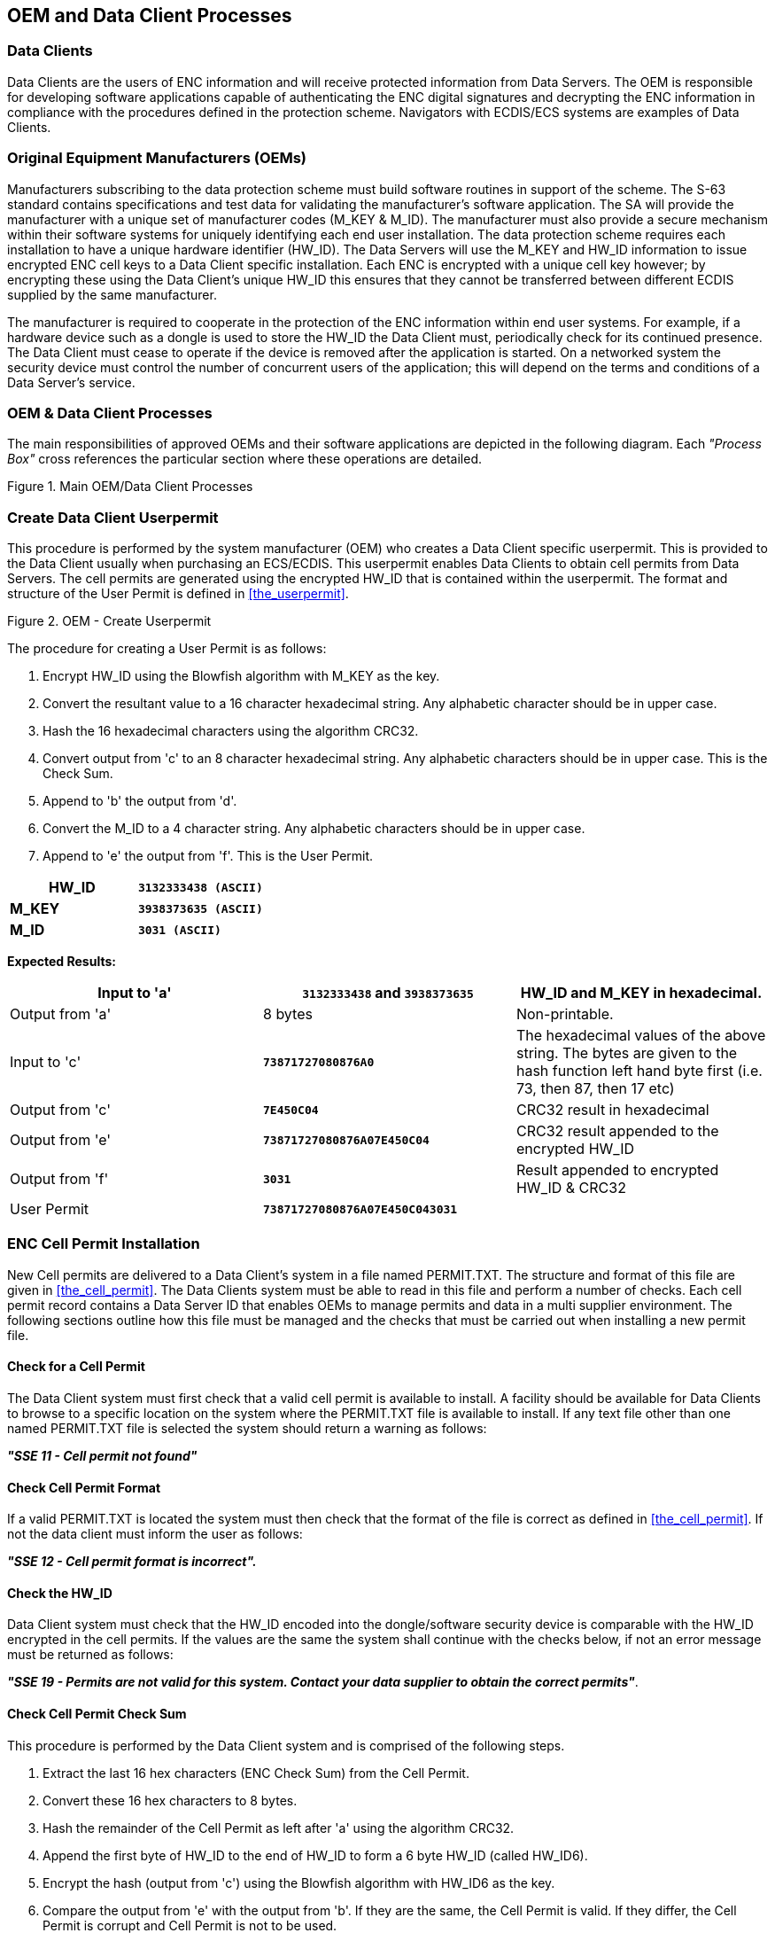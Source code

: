 
[[oem_and_data_client_processes]]
== OEM and Data Client Processes

[[data_client]]
=== Data Clients

Data Clients are the users of ENC information and will receive protected information from Data Servers. The OEM is responsible for developing software applications capable of authenticating the ENC digital signatures and decrypting the ENC information in compliance with the procedures defined in the protection scheme. Navigators with ECDIS/ECS systems are examples of Data Clients.

[[oems]]
=== Original Equipment Manufacturers (OEMs)

Manufacturers subscribing to the data protection scheme must build software routines in support of the scheme. The S-63 standard contains specifications and test data for validating the manufacturer's software application. The SA will provide the manufacturer with a unique set of manufacturer codes (M_KEY & M_ID). The manufacturer must also provide a secure mechanism within their software systems for uniquely identifying each end user installation. The data protection scheme requires each installation to have a unique hardware identifier (HW_ID). The Data Servers will use the M_KEY and HW_ID information to issue encrypted ENC cell keys to a Data Client specific installation. Each ENC is encrypted with a unique cell key however; by encrypting these using the Data Client's unique HW_ID this ensures that they cannot be transferred between different ECDIS supplied by the same manufacturer.

The manufacturer is required to cooperate in the protection of the ENC information within end user systems. For example, if a hardware device such as a dongle is used to store the HW_ID the Data Client must, periodically check for its continued presence. The Data Client must cease to operate if the device is removed after the application is started. On a networked system the security device must control the number of concurrent users of the application; this will depend on the terms and conditions of a Data Server's service.

[[oem_data_client_processes]]
=== OEM & Data Client Processes

The main responsibilities of approved OEMs and their software applications are depicted in the following diagram. Each _"Process Box"_ cross references the particular section where these operations are detailed.

[[fig25]]
.Main OEM/Data Client Processes
image::image-25.png["","",""]

[[create_data_client_userpermit]]
=== Create Data Client Userpermit

This procedure is performed by the system manufacturer (OEM) who creates a Data Client specific userpermit. This is provided to the Data Client usually when purchasing an ECS/ECDIS. This userpermit enables Data Clients to obtain cell permits from Data Servers. The cell permits are generated using the encrypted HW_ID that is contained within the userpermit. The format and structure of the User Permit is defined in <<the_userpermit>>.

[[fig26]]
.OEM - Create Userpermit
image::image-26.png["","",""]

The procedure for creating a User Permit is as follows:

[type=a]
. Encrypt HW_ID using the Blowfish algorithm with M_KEY as the key. 
. Convert the resultant value to a 16 character hexadecimal string. Any alphabetic character should be in upper case. 
. Hash the 16 hexadecimal characters using the algorithm CRC32. 
. Convert output from 'c' to an 8 character hexadecimal string. Any alphabetic characters should be in upper case. This is the Check Sum. 
. Append to 'b' the output from 'd'. 
. Convert the M_ID to a 4 character string. Any alphabetic characters should be in upper case.
. Append to 'e' the output from 'f'. This is the User Permit. 

[%unnumbered]
====
[%unnumbered]
|===
| *HW_ID* | *`3132333438 (ASCII)`*

| *M_KEY* | *`3938373635 (ASCII)`*

| *M_ID* | *`3031 (ASCII)`*

|===
====

*Expected Results:*

[%unnumbered]
|===
| Input to 'a' | *`3132333438`* and *`3938373635`* | HW_ID and M_KEY in hexadecimal.

| Output from 'a' | 8 bytes | Non-printable.

| Input to 'c' | *`73871727080876A0`* | The hexadecimal values of the above string. The bytes are given to the hash function left hand byte first (i.e. 73, then 87, then 17 etc)

| Output from 'c' | *`7E450C04`* | CRC32 result in hexadecimal

| Output from 'e' | *`73871727080876A07E450C04`* | CRC32 result appended to the encrypted HW_ID

| Output from 'f' | *`3031`* | Result appended to encrypted HW_ID & CRC32

| User Permit | *`73871727080876A07E450C043031`* | 

|===

[[enc_cell_permit_installation]]
=== ENC Cell Permit Installation

New Cell permits are delivered to a Data Client's system in a file named PERMIT.TXT. The structure and format of this file are given in <<the_cell_permit>>. The Data Clients system must be able to read in this file and perform a number of checks. Each cell permit record contains a Data Server ID that enables OEMs to manage permits and data in a multi supplier environment. The following sections outline how this file must be managed and the checks that must be carried out when installing a new permit file.

[[check_for_a_cell_permit]]
==== Check for a Cell Permit

The Data Client system must first check that a valid cell permit is available to install. A facility should be available for Data Clients to browse to a specific location on the system where the PERMIT.TXT file is available to install. If any text file other than one named PERMIT.TXT file is selected the system should return a warning as follows:

*_"SSE 11 - Cell permit not found"_*

[[check_cell_permit_format]]
==== Check Cell Permit Format

If a valid PERMIT.TXT is located the system must then check that the format of the file is correct as defined in <<the_cell_permit>>. If not the data client must inform the user as follows:

*_"SSE 12 - Cell permit format is incorrect"._*

[[check_the_hw_id]]
==== [strike]#Check the HW_ID#

[strike]#Data Client system must check that the HW_ID encoded into the dongle/software security device is comparable with the HW_ID encrypted in the cell permits. If the values are the same the system shall continue with the checks below, if not an error message must be returned as follows:#

[strike]#*_"SSE 19 - Permits are not valid for this system. Contact your data supplier to obtain the correct permits"_*.#

[[check_cell_permit_check_sum]]
==== Check Cell Permit Check Sum

This procedure is performed by the Data Client system and is comprised of the following steps.

[type=a]
. Extract the last 16 hex characters (ENC Check Sum) from the Cell Permit. 
. Convert these 16 hex characters to 8 bytes. 
. Hash the remainder of the Cell Permit as left after 'a' using the algorithm CRC32. 
. Append the first byte of HW_ID to the end of HW_ID to form a 6 byte HW_ID (called HW_ID6).
. Encrypt the hash (output from 'c') using the Blowfish algorithm with HW_ID6 as the key.
. Compare the output from 'e' with the output from 'b'. If they are the same, the Cell Permit is valid. If they differ, the Cell Permit is corrupt and Cell Permit is not to be used. 

[%unnumbered]
====
[%unnumbered]
|===
| *HW_ID* | *`3132333438`* | in hexadecimal

| *Cell Permit* | *`NO4D061320000830BEB9BFE3C7C6CE68B16411FD09F96982795C77B204F54D48`* | Example cell permit

|===

[%unnumbered]
|===
| Output from 'a' | *`795C77B204F54D48`* | In hexadecimal
| Output from 'b' | 8 byte non-printable | Encrypted CRC32
| Input to 'c' | *`NO4D061320000830BEB9BFE3C7C6CE68B16411FD09F96982`* | Cell permit after removal of 16 hex encrypted CRC32The bytes are given to the hash function left hand byte first (i.e. xx, then xx, then xx etc).
| Output from 'c' | *`780699093`* | 4 byte CRC32 of cell permit after removal of 16 hex encrypted CRC32
| Output from 'd' | *`313233343831`* | This is HW_ID6
| Output from 'e' | 8 byte non-printable | Encrypted CRC32

|===
====

If the calculated CRC32 value is not the same as the value contained in the cell permit the system must inform the Data Client as follows:

*_"SSE 13 Cell Permit is invalid (checksum is incorrect) or the Cell Permit is for a different system"._*

The system must not install any invalid permits.

[[check_cell_permit_expiry_date]]
==== Check Cell Permit Expiry Date

When installing a new PERMIT.TXT file the Data Client system must check that the permits being installed have not expired. The system must check that the expiry date of each permit against the system date (Computer Clock) and if available the time from the GPS receiver/signal. If the permits have expired the following message should be displayed as follows:

*_"SSE 15 - Subscription service has expired. Please contact your data supplier to renew the subscription licence."_*

NOTE: The system may install expired/valid permits but any cells subsequently displayed in the viewer under these conditions *MUST* display a permanent warning to the user as follows:

*_"SSE 25 - The ENC Permit for this cell has expired. This cell may be out of date and MUST NOT be used for NAVIGATION."_*

See <<check_if_subscription_has_expired>> for checking the expiry date at load time.

If the expiry date of the permit is in advance of the computer clock/GPS signal then a further check must be made to see how long the licenced subscription has to run. If this is 30 days or less then the system should give a warning informing the Data Client as follows:

*_"SSE 20 - Subscription service will expire in less than 30 days. Please contact your data supplier to renew the subscription licence."_*

The Data Client can then take steps to renew the licence before it expires. The system should then proceed to install the permits. If the permit has more than 30 days before expiring the permits should be installed without warning.

[[check_data_server_id]]
==== Check Data Server ID

The S-63 Data Protection Scheme makes takes account of a multiple supplier environment, that is to say Data Clients may obtain licences from more than one Data Server. There are several instances where Data Clients may have ENC data from multiple suppliers as follows:

* Duplicate cells licenced from different Data Servers
* Change from one Data Server to another

It is important that Data Client systems are able to manage these instances. Each permit record contains a Data Server ID field (see <<permit_record_fields>>). This field, if filled, contains a two character alphanumeric ID unique to each Data Server assigned by the SA. Since cell permits issued by one Data Server will not necessarily decrypt ENCs supplied by another it is important to maintain an association between the cell permits and encrypted ENCs. OEMs should ensure that their systems are capable of maintaining these associations, e.g. by creating Data Server specific folders where permits are stored.

The Data Server ID for encrypted ENC exchange sets is contained in the SERIAL.ENC file (see <<serial_enc_file_format>>) and is identical to that contained in the cell permit record.

[[fig27]]
.OEM System - Install & Validate Cell Permit
image::image-27.png["","",""]

[[enc_authentication_and_integrity_checks]]
=== ENC Authentication and Integrity Checks

OEM systems must be capable of authenticating the source of the encrypted ENC data and validate its integrity. This is achieved in two ways as follows:

* By Authenticating the SA signature held as part of the Data Server Certificate that forms part of the ENC signature file.
* By validating the Data Server ENC signature (corresponding to the ENC Cell Data) in the ENC signature file.

OEMs and Data Clients must first of all confirm that the SA certificate (whether X509 or ASCII format) installed on the ECS/ECDIS is correct and current. This is dealt with in <<authenticate_verify_sa_digital_certificate>> below.


[[authenticate_verify_sa_digital_certificate]]
==== Authenticate/Verify SA Digital Certificate

This procedure is performed by OEMs or Data Clients to verify that the SA public key installed on the ECS/ECDIS is correct and current in respect of the IHO S-63 Data Protection Scheme. It is this SA public key that is used to authenticate the SA signed Data Server Certificate supplied by Data Servers as part of the ENC signature file. The procedure is as follows:

Manually compare the SA public key contained within the independently installed SA Digital Certificate with a copy of the printable public key available from the IHO website (https://iho.int/[www.iho.int]). If the above check fails, the system shall not accept the SA Digital Certificate. Otherwise, the SA Digital Certificate is valid and the Data Server public key it contains can be used to authenticate SA signed Data Server Certificate held as part of the ENC signature file.

NOTE: The Data Client must have means by which users can access the installed certificate from the application.

[[manual_checking_of_the_sa_public_key]]
===== Manual Checking of the SA Public Key

The SA public key can be accessed from the IHO website as follows:

https://iho.int/[www.iho.int] → Home → Publications → Download List → S-63 → S-63 SA Certificate

The following webpage will be displayed:

*_S-63 DIGITAL CERTIFICATES_*

_Digital Certificates are files that bind a specific public key together with other information to an individual or organisation. The S-63 standard uses a 2-level chain of certificates to operate the data protection scheme._

_The IHO Secretariat operates as the Scheme Administrator and has issued the root Digital Certificate for use within the protection scheme. The SA certificate used by IHO Secretariat will be a self-signed certificate. It is available both as a X-509 compliant file *IHO.CRT* and as a text file *Scheme Administrator Public Key.txt*. Both files are contained in an_ https://iho.int/uploads/user/pubs/standards/s-63/S-63_Digital_Certificates_Notes.pdf[*_SA Certificate_*] _compressed file._

_The SA will issue Data Server Certificates to all Data Servers participating in the protection scheme. The Data Server Certificate contains the Data Server Public Key and the SA signature of this Key. Since only the SA can issue Data Server Certificates, the chain of trust can be established by authenticating the SA signature on the Data Server Public Key._

_The protection scheme requires the SA public key to be installed on end user systems by all users of the protection scheme. The Data Server Certificate is contained within each signature file and the Data Server Public Key can be trusted if the SA certificate is valid. The installation of the SA certificate (and the public key held within) should be carried out as a separate, independent operation and be subject to carefully controlled operating procedures._

In the second paragraph above click on *_"SA Certificate"_* link and a *_"File Download"_* dialog will be displayed which gives the user the option to *_"Open"_* or *_"Save"_* the zipped file named *_"S-63_SA_Certificate.zip"_*. This file contains two files as follows:

. *IHO.CRT (The X509 Certificate)* 
+
--
Opening this file reveals a *_"Certificate"_* dialog, selecting the *_"Details"_* tab and highlighting *_"Public Key"_* displays the IHO public key. The example below is the IHO public at the time this document was published. Note that the first 4 or 6 characters [024100] represent the certificate parameters and can be either positive [0240] or negative [024100].

[%unnumbered]
====
`0241 0096 3F14 E32B A537 2928 F24F 15B0 730C
49D3 1B28 E5C7 6410 0256 4DB9 5995 B15C F880
0ED5 4E35 4867 B82B B959 7B15 8269 E079 F0C4
F492 6B17 761C C89E B77C 9B7E F8`
====

This character string (minus the certificate parameters) should be compared with the installed certificate to confirm that they are the same. If it is, then the certificate is authentic, if not, it should be rejected.
--

. *Scheme Administrator Public Key.txt*
+
--
Opening this file displays the following SA public key parameters.

[%unnumbered]
====
`// BIG p
FCA6 82CE 8E12 CABA 26EF CCF7 110E 526D B078 B05E DECB CD1E B4A2 08F3 AE16 17AE
01F3 5B91 A47E 6DF6 3413 C5E1 2ED0 899B CD13 2ACD 50D9 9151 BDC4 3EE7 3759 2E17.
// BIG q
962E DDCC 369C BA8E BB26 0EE6 B6A1 26D9 346E 38C5.
// BIG g
6784 71B2 7A9C F44E E91A 49C5 147D B1A9 AAF2 44F0 5A43 4D64 8693 1D2D 1427 1B9E
3503 0B71 FD73 DA17 9069 B32E 2935 630E 1C20 6235 4D0D A20A 6C41 6E50 BE79 4CA4.
// BIG y
963F 14E3 2BA5 3729 28F2 4F15 B073 0C49 D31B 28E5 C764 1002 564D B959 95B1 5CF8
800E D54E 3548 67B8 2BB9 597B 1582 69E0 79F0 C4F4 926B 1776 1CC8 9EB7 7C9B 7EF8.`
====

If this file is used for authentication it should be checked against the installed certificate or public key file. If checking against an installed certificate then only the *_"BIG y"_* string should be verified to see if it is the same. If checking against SA public key file then all parameters must be verified to see if it is the same. In either case if the file is correct then the public key is authenticated, if not, it must be rejected.
--

[[authenticate_sa_signed_data_server_certificate_10]]
==== Authenticate SA signed Data Server Certificate

This procedure is performed by the Data Client's system to authenticate the SA signed Data Server Certificate stored as part of the ENC signature file against the installed SA public key. This process is carried out before the Data Server public key is extracted to authenticate the ENC signature. Refer to <<enc_signature_file_naming_convention>> for the structure of signature/certificate pairs in a signature file.

Prior to the authentication process the system must first check the availability, format and status of the certificate or public key installed on the system. If there are any problems this should be reported to the data client in a meaningful way as follows:

. The SA certificate or public key is not present on the system (*SSE 05* and terminate process).
. The format of the SA certificate or public key is incorrect (*SSE 08* and terminate process).
. The SA certificate has expired (*SSE 22* and terminate process).

The authentication procedure is outlined below:

[type=a]
. Extract the ENC signature file. 
. Discard the first signature part (i.e. the first two data strings and their attendant headers. This is the Data Server signature of the ENC data). This leaves the SA signed Data Server Certificate. 
. Extract the remaining signature part (i.e. the first two data strings and their attendant headers from the remaining file obtained from 'b'). This leaves a public key file.
. Hash the public key file (obtained from 'c') using the algorithm *_SHA-1_* [3]. All bytes within the file are to be hashed.
. Verify the signature part (as removed at 'c' above) by passing it (the signature), together with the SA Public Key file (the key) and the hash of the public key file (obtained at 'd') to the *_DSA_* [2]. This will return a status (correct or incorrect).

If incorrect the system must terminate the process and return the following warning message:

*_"SSE 06 - "The SA Signed Data Server Certificate is invalid. The SA may have issued a new public key or the ENC may originate from another service. A new SA public key can be obtained from the IHO website or from your data supplier"_*

[[authentication_against_non_sa_signed_dsc]]
===== Authentication against non-SA signed Data Server Certificate

There may be instances where there is more than one certificate or public key stored on the data client. This may be especially so during the transition to the correct use of the S-63 scheme. Therefore a check is necessary to ensure that the data server certificate authenticates correctly with the IHO.CRT or IHO.PUB installed on the data client.

If the data server certificate authenticates against anything other than the IHO.CRT or IHO.PUB stored on the data client then a warning message *MUST* be displayed as follows:

*_"SSE 26 - "This ENC is not authenticated by the IHO acting as the Scheme Administrator"_*

It is only necessary for data clients to display this warning once and not for every repeated occurrence of the same failure in an exchange set. If this message is displayed the data client should still continue to the next stage of authentication (ENC signature authentication) and decryption.

[[fig28]]
.Authenticate SA Signed Data Server Certificate
image::image-28.png["","",""]

[[authenticate_enc_cell_file]]
==== Authenticate ENC Cell File

This procedure is performed by Data Client's systems to validate the ENC signature (held in the ENC signature file) corresponding to a specific ENC cell file. It is expected that the Data Client has already performed the procedures to authenticate the SA digital certificate (<<authenticate_verify_sa_digital_certificate>>) and the Data Server Certificate within the signature file (<<authenticate_sa_signed_data_server_certificate_10>>). The procedure to authenticate the ENC Cell File is as follows:

[type=a]
. Extract the ENC signature file uniquely related to an ENC cell file.
. Extract the first signature part (i.e. the first two data strings and their attendant headers). This leaves the certificate. 
. Discard the remaining signature part (i.e. the first two data strings and their attendant headers from the remaining file). This leaves a public key file. 
. Hash the associated ENC Cell File using the algorithm *_SHA-1_* [3]. All bytes within the file are to be hashed.
. Verify the signature part (as extracted at 'b' above) by passing it (the signature), the public key - as left at 'c' above (the key) and the hash of the ENC Cell File, as obtained at 'd' above, to the *_DSA_* [2]. This will return a status (correct or incorrect).

If the ENC signature is not authenticated correctly, the Data Client shall not decrypt the ENC because its origins cannot be verified. If the ENC is authenticated correctly, the ENC can safely be decrypted.

[[fig29]]
.Authenticate ENC Cell File - Validate ENC Signature
image::image-29.png["","",""]

[[decrypt_enc_base_cell_and_update_files]]
=== Decrypt ENC Base Cell and Update Files

Before decrypting new ENC base cells and update files the system should first check the subscription status of installed cell permits. This process is to determine whether the Data Client is licenced to receive and install new ENC data. It also seeks to give the Data Client adequate warning messages prior to the expiry of the licence.

[[check_subscription_status_of_installed_permits]]
==== Check Subscription Status of Installed Permits

<<enc_cell_permit_installation>> identified the processes and checks that are carried by the Data Client's system when installing cell permits. This section determines how cell permits are managed by a Data Client's system once installed. It is also designed to give Data Clients advanced warning of subscription permits that are about to expire, especially when ENC data is being used for navigation.

[[check_if_subscription_has_expired]]
===== Check if Subscription has expired in a Cell Permit – Required Warning

This check is performed on new ENC base cells and update files prior to decryption. This check is required to inform the Data Client that the subscription licence has expired but that additional ENC updates/base cells have become available. The warning is only applicable for subscription licenses and is not to be used for single purchase licenses, ref. <<permit_record_fields>>. The procedure is outlined in the flowchart below and the subsequent step by step description:

[type=a]
. Extract expiry date of the loaded ENC Cell Permit corresponding to the ENC file to be decrypted.
. Extract the issue dates of the ENC base cell and latest update file (if available {blank}footnote:[If no updates have been issued for a cell there will be no information available.]) to be decrypted from the PRODUCTS.TXT file. These are located in the second (Product Issue Date) and fourth (Issue Date of Latest Update) fields of the cell record corresponding to the cell being decrypted.
. If two dates (in fields two and four) are returned at b) then only the latest date {blank}footnote:[The “Issue Date of Latest Update” field, if filled, will not always be in advance of the “Product Issue Date”, for instance in the case of re-issues.] should be used when checking against the expiry date.
. If the Issue Date of the base cell or the update obtained at b) and c) is newer (in advance of) the permit expiry date obtained at a) the permits are deemed to have expired. A warning message must be displayed as follows:

*_"SSE 15 - Subscription service has expired. Please contact your data supplier to renew the subscription licence."_*

The application may *install expired ENC permits* but must display the *_""SSE 15"_* warning above. It may also decrypt any ENC base cells and update files dated prior to the expiry date of the permits. This can be managed by using the issue date [ISDT] contained in the CATD-COMT field at import. No base cells or updates should be imported if the issue date [ISDT] is greater than the expiry date of the installed cell permits. The application must also display a permanent warning when cells with expired permits are viewed in the data client, see <<expired_enc_permits>>.

[[fig30]]
.Process to Check Subscription Status before Decryption
image::image-30.png["","",""]

[[check_subscription_status_30_day_warning]]
===== Check Subscription Status – Required 30 day warning

This check must be performed every time new ENC base cell or update files are installed and is required to inform the Data Client on the status of the subscription licence ahead of expiry. The intention is to ensure that the Data Client has time to renew their subscription and obtain an updated Cell Permit from the Data Server. The warning is only applicable for subscription licenses and is not to be used for single purchase licenses, ref. <<permit_record_fields>>. The procedure is as follows:

[type=a]
. Obtain the system date and, if available, any alternative reliable time sources, e.g. GPS signal.
. Obtain the subscription expiration date from the Cell Permit file.
. Compare the system date from 'a' and the subscription expiration date from 'b'.
. If it is 30 days or more before the subscription expires, the system can operate without any further notices to the user.
. If it is less than _30 days_ before the subscription expires, the system may be able to decrypt and uncompress new information issued during the subscription period. The system should issue a warning message to the user e.g.

*_"SSE 20 - Subscription service will expire in less than 30 days. Please contact your data supplier to renew the subscription licence."_*

[[decrypt_the_cell_keys_in_a_cell_permit]]
==== Decrypt the Cell Keys in a Cell Permit

This procedure is performed by the Data Client system after the successful authentication of the ENC signature file. The decrypt process begins with the extraction of the cell keys required to decrypt the ENC and comprises of the following:

[type=a]
. Append the first byte of the Data Client HW_ID to the end of HW_ID to form a 6 byte HW_ID (called HW_ID6).
. Extract ECK1 from the Cell Permit and convert this from the 16 character hexadecimal string to 8 bytes. 
. Decrypt the converted ECK1 (output from 'b') using the Blowfish algorithm with HW_ID6 as the key. This will yield CK1. 
. Extract ECK2 from the Cell Permit and convert this from the 16 character hexadecimal string to 8 bytes. 
. Decrypt the converted ECK2 (output from 'd') using the Blowfish algorithm with HW_ID6 as the key. This will yield CK2. 

[%unnumbered]
====
[%unnumbered]
|===
| *HW_ID* | *`3132333438`* | In hexadecimal

| *Cell Permit* | *`NO4D061320000830BEB9BFE3C7C6CE68B16411FD09F96982795C77B204F54D48`* | Example of cell permit

|===

[%unnumbered]
|===
| Output from 'a' | *`313233343831`* | HW_ID6
| Output from 'b' | 8 byte non-printable | Encrypted ECK1
| Output from 'c' | *`C1CB518E9C`* | Cell key 1 (hex)
| Output from 'd' | 8 byte non-printable | Encrypted ECK2
| Output from 'e' | *`421571CC66`* | Cell key 2 (hex)

|===
====

Note that the unencrypted Cell Keys are 5 bytes in length even though the encrypted cell keys are 8 bytes in length. This is because blowfish pads the Cell Keys to 8 bytes in length when it encrypts them and it un-pads the Encrypted Cell Keys when it decrypts them.

[[decrypt_enc_base_cell_or_update_file]]
==== Decrypt ENC Base Cell or Update File

This procedure is performed by the Data Client's system and is carried out as outlined in the flowchart (for <<decrypt_the_cell_keys_in_a_cell_permit>> and <<decrypt_enc_base_cell_or_update_file>>) and the step by step guide below {blank}footnote:[OEMs should note that there is no requirement to check the edition date against the permit or words to this effect.]:

[type=a]
. Decrypt the ENC file using the Blowfish algorithm with CK1 as the decryption key {blank}footnote:[Rather than decrypting and decompressing the entire ENC file the data client can check that the decrypted header information is compliant with the ZIP standard [6\].]. 
. Decompress the ENC file. If decompression is successful, the ENC file is decrypted and ready for import.
. If decompression is unsuccessful, decrypt the ENC file using the Blowfish algorithm with CK2 as the decryption key. 
. Decompress the ENC file. If decompression is successful, the ENC file is decrypted and ready for use. 
. If decompression is unsuccessful in 'b' and 'd', this means that the Cell Permit does not contain any valid cell keys. The system should return a relevant warning message and advise the Data Client that a new Cell Permit should be obtained from the Data Server.

*_"SSE 21 – Decryption failed no valid cell permit found. Permits may be for another system or new permits may be required, please contact your supplier to obtain a new licence."_*

[[decompass_enc_file]]
==== Decompress ENC file (base cell or update)

This procedure is performed by the Data Client on decrypted ENC files. The procedure is as follows:

Uncompress the ENC file using the ZIP standard [6] to create a file fully compliant with the S-57 Edition 3.1 ENC Product Specification.

[[fig31]]
.Decrypt & Uncompress ENC Base Cell and Update Files
image::image-31.png["","",""]

NOTE: The CRC value of the ENC [1] is always computed on the unencrypted ENC information. The application must confirm successful decryption and decompression by conducting the CRC check on all ENC information.

[[data_client_permanent_warnings]]
=== Data Client Permanent Warnings

The data client already carries out checks when loading ENC permits and data files to validate conformance with this standard. However any resultant errors or warnings messages are not always translated through to the ECDIS when it is in use, e.g. route planning or navigation. It is possible, under the current data protection scheme, to use ENCs that are out-of-date without the user being aware of it. The purpose of this section is to identify any messages that should be permanently displayed by the data client when in use.

The data client must display permanent warning messages in the viewer when it can be determined that ENC information contained in the SENC is or may be out-of-date. The data client must carry out the following checks when displaying a cell in the ECDIS:

* Have the installed ENC permits expired?
* Is installed SENC data out-of-date in respect to the latest installed PRODUCTS.TXT file?

[[expired_enc_permits]]
==== Expired ENC Permits

The data client must check the status of the installed ENC permit when displaying a particular ENC cell. If the permit has expired the ECDIS is to display a permanent warning informing the user that this ENC cell may be out of date as follows:

*_"SSE 25 - The permit for ENC<cell name> has expired. This cell may be out of date and MUST NOT be used for Primary NAVIGATION"._*

[[out_of_date_senc_data]]
==== Out-of Date SENC Data

The data client must check the status of the ENC cell being displayed against the known status of that cell in a particular data server's service. This must be carried out by comparing the current Edition [EDTN] and Update [UPDN] contained in the SENC for any given cell against the corresponding cell record listed in the latest PRODUCTS.TXT file.

A permanent warning must be given when the ENC cell being displayed by the ECDIS is not updated to the latest new edition or update in service as follows:

*_"SSE 27 - ENC<cell name> is not up to date. A New Edition, Re-issue or Update for this cell is missing and therefore MUST NOT be used for Primary NAVIGATION"._*

[[qa_procedures_data_client]]
=== QA Procedures – Data Client

[[acceptance_and_checking_of_the_sa_dc]]
==== Acceptance and Checking of the SA Digital Certificate (and Public Key)

A Data Client will receive the SA public key in two formats, as an X.509 Digital Certificate and as a printable public key. The Data Client shall have the capability to load the SA digital certificate and manually compare the public key against the printed public key (see <<manual_checking_of_the_sa_public_key>>). The Data Client shall only accept the SA public key when this has been done. This process applies to the original SA public key and to any subsequent public keys issued by the SA.

[[creation_of_user_permit]]
==== Creation of User Permit

The system/application suppliers shall be able to create their own User Permit containing the encrypted HW_ID. The User Permit will be provided to Data Servers who will then create Cell Permits for the requested ENC information. A User Permit shall only be created to request Cell Permits from a Data Server.

[[verification_of_data_server_certificate]]
==== Verification of Data Server Certificate

The Manufacturer application shall allow the verification of a Data Server Certificate contained within an ENC signature file using the SA public key. If the Data Server Certificate is verified successfully, the application shall then extract the Data Server public key from the Data Server Certificate and use it to verify the ENC signature.

The SA will inform the Manufacturer about revoked Data Server Certificates.

[[validation_of_cell_permits]]
==== Validation of Cell Permits

The Data Client system must have the ability to validate the integrity of a Cell Permit by checking the encrypted check sum. This shall be done by following the procedure set out in <<check_cell_permit_check_sum>> of the specification.

The Data Client must be able to manage Cell Permits provided by several Data Servers. The Data Client must also be able to manage Cell Permits for the same ENC provided by multiple Data Servers.

The Data Client must have the ability to manage stored Cell Permits so that old ones can be deleted and new ones added to, or merged with, those stored.

The Data Client application should not allow the Data Client to be able to view or copy the decrypted cell keys.

[[authentication_and_decryption_of_enc_information]]
==== Authentication and Decryption of ENC Information

The Data Client must be able to accept a signed and encrypted ENC data set by following the procedure defined in <<enc_authentication_and_integrity_checks>> and <<decrypt_enc_base_cell_and_update_files>>.

[[qa_procedures_manufacturers]]
=== QA Procedures – Manufacturers (OEMs)

[[confidentiality_agreement]]
==== Confidentiality Agreement

The SA will provide a manufacturer with copies of all information required to operate the Data Protection Scheme within a Confidentiality Agreement. The Manufacturer shall abide by the terms and conditions of the Confidentiality Agreement and ensure that all supplied information is kept up to date.

[[system_compliance_testing]]
==== System Compliance Testing

The Manufacturer shall perform internal compliance testing of their implementation of the protection scheme, based on the descriptions provided in this document and the supplied test data.

The SA will only issue M_IDs and M_KEYs on successful compliance as provided by a self certification document.

[[qa_storage_of_mids_and_mkeys]]
==== Storage of M_IDs and M_KEYs

When the Manufacturer has joined the scheme, the SA shall provide the proprietary M_ID and M_KEY information for the creation of User Permits.

The users of the Manufacturer application must not be able to view or extract the M_KEY information.

[[creation_of_user_hw_ids]]
==== Creation of HW_IDs

The Manufacturer shall have the ability to create HW_IDs of the format required within the standard. These are to be random so that they will not be sequential and cannot be duplicated.

The users of the Manufacturer application must not be able to view or extract the HW_ID information from the application.

[[recording_of_hw_ids]]
==== Recording of HW_IDs

The Manufacturer must record, in an *HW_ID Register*, the values of each HW_ID created. These details are to be made available to the SA upon request.